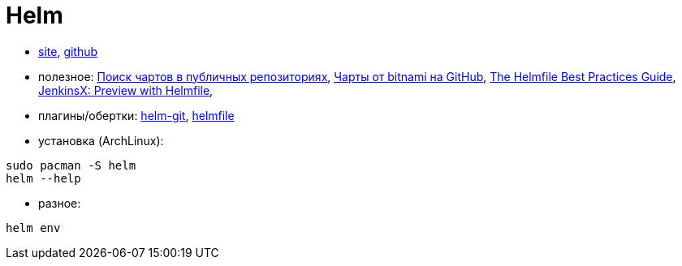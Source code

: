 = Helm

* https://helm.sh[site],
https://github.com/helm/helm[github]

* полезное:
https://artifacthub.io/packages/search?kind=0[Поиск чартов в публичных репозиториях],
https://github.com/bitnami/charts/tree/master/bitnami[Чарты от bitnami на GitHub],
https://github.com/roboll/helmfile/blob/master/docs/writing-helmfile.md[The Helmfile Best Practices Guide],
https://jenkins-x.io/community/labs/enhancements/proposals/4/readme/[JenkinsX: Preview with Helmfile],


* плагины/обертки:
https://github.com/aslafy-z/helm-git[helm-git],
https://github.com/roboll/helmfile[helmfile]

* установка (ArchLinux):
```
sudo pacman -S helm
helm --help
```

* разное:
```
helm env
```
